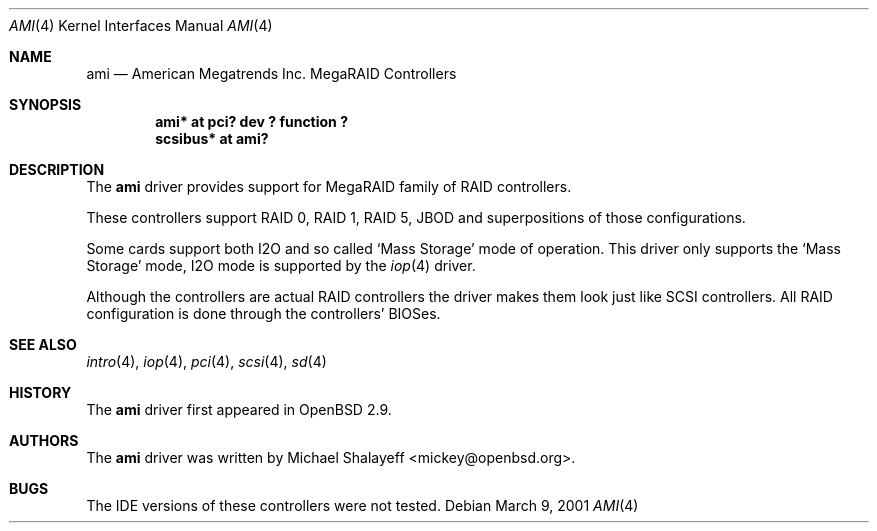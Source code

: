 .\"	$OpenBSD: ami.4,v 1.14 2004/02/10 15:10:49 mickey Exp $
.\"
.\" Michael Shalayeff, 2001. Public Domain.
.\"
.Dd March 9, 2001
.Dt AMI 4
.Os
.Sh NAME
.Nm ami
.Nd American Megatrends Inc. MegaRAID Controllers
.Sh SYNOPSIS
.Cd "ami* at pci? dev ? function ?"
.Cd "scsibus* at ami?"
.Sh DESCRIPTION
The
.Nm
driver provides support for MegaRAID family of RAID controllers.
.Pp
These controllers support RAID 0, RAID 1, RAID 5, JBOD
and superpositions of those configurations.
.Pp
Some cards support both I2O and so called `Mass Storage' mode
of operation.
This driver only supports the `Mass Storage' mode, I2O mode is supported
by the
.Xr iop 4
driver.
.Pp
Although the controllers are actual RAID controllers the driver makes them
look just like SCSI controllers.
All RAID configuration is done through the controllers' BIOSes.
.Sh SEE ALSO
.Xr intro 4 ,
.Xr iop 4 ,
.Xr pci 4 ,
.Xr scsi 4 ,
.Xr sd 4
.Sh HISTORY
The
.Nm
driver first appeared in
.Ox 2.9 .
.Sh AUTHORS
The
.Nm
driver was written by
.An Michael Shalayeff Aq mickey@openbsd.org .
.Sh BUGS
The
.Tn IDE
versions of these controllers were not tested.
